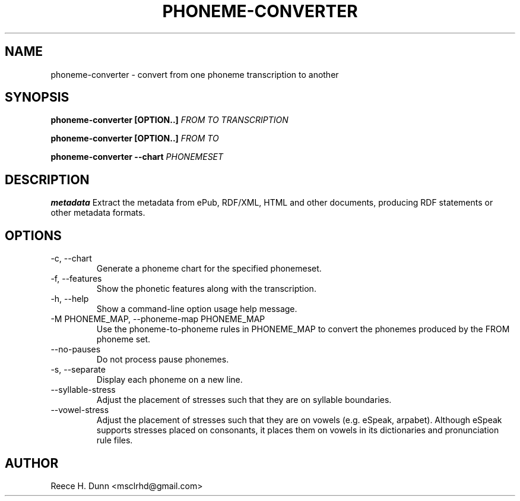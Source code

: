 .TH PHONEME-CONVERTER 1 "FEBRUARY 2014" "Cainteoir Text-to-Speech" "Cainteoir Manuals"
.SH NAME
phoneme-converter \- convert from one phoneme transcription to another
.SH SYNOPSIS
.P
.B phoneme-converter [OPTION..]
.I FROM
.I TO
.I TRANSCRIPTION
.P
.B phoneme-converter [OPTION..]
.I FROM
.I TO
.P
.B phoneme-converter --chart
.I PHONEMESET
.SH DESCRIPTION
.B metadata
Extract the metadata from ePub, RDF/XML, HTML and other documents,
producing RDF statements or other metadata formats.
.SH OPTIONS
.IP "-c, --chart"
Generate a phoneme chart for the specified phonemeset.
.IP "-f, --features"
Show the phonetic features along with the transcription.
.IP "-h, --help"
Show a command-line option usage help message.
.IP "-M PHONEME_MAP, --phoneme-map PHONEME_MAP"
Use the phoneme-to-phoneme rules in PHONEME_MAP to convert the phonemes
produced by the FROM phoneme set.
.IP "--no-pauses"
Do not process pause phonemes.
.IP "-s, --separate"
Display each phoneme on a new line.
.IP "--syllable-stress"
Adjust the placement of stresses such that they are on syllable boundaries.
.IP "--vowel-stress"
Adjust the placement of stresses such that they are on vowels (e.g. eSpeak,
arpabet). Although eSpeak supports stresses placed on consonants, it places them
on vowels in its dictionaries and pronunciation rule files.
.SH AUTHOR
Reece H. Dunn <msclrhd@gmail.com>
